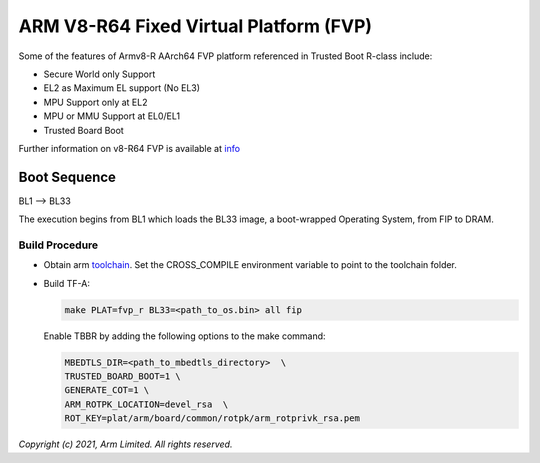 ARM V8-R64 Fixed Virtual Platform (FVP)
=======================================

Some of the features of Armv8-R AArch64 FVP platform referenced in Trusted
Boot R-class include:

- Secure World only Support
- EL2 as Maximum EL support (No EL3)
- MPU Support only at EL2
- MPU or MMU Support at EL0/EL1
- Trusted Board Boot

Further information on v8-R64 FVP is available at `info <https://developer.arm.com/documentation/ddi0600/latest/>`_

Boot Sequence
-------------

BL1 –> BL33

The execution begins from BL1 which loads the BL33 image, a boot-wrapped Operating System,
from FIP to DRAM.

Build Procedure
~~~~~~~~~~~~~~~

-  Obtain arm `toolchain <https://developer.arm.com/tools-and-software/open-source-software/developer-tools/gnu-toolchain/gnu-a/downloads>`_.
   Set the CROSS_COMPILE environment variable to point to the toolchain folder.

-  Build TF-A:

   .. code:: shell

      make PLAT=fvp_r BL33=<path_to_os.bin> all fip

   Enable TBBR by adding the following options to the make command:

   .. code:: shell

      MBEDTLS_DIR=<path_to_mbedtls_directory>  \
      TRUSTED_BOARD_BOOT=1 \
      GENERATE_COT=1 \
      ARM_ROTPK_LOCATION=devel_rsa  \
      ROT_KEY=plat/arm/board/common/rotpk/arm_rotprivk_rsa.pem

*Copyright (c) 2021, Arm Limited. All rights reserved.*
